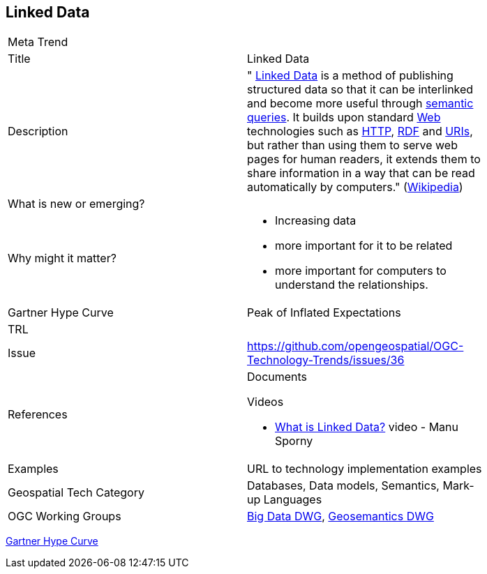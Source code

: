 [#LinkedData]
[discrete]
== Linked Data

[width="80%"]
|=======================
|Meta Trend	|
|Title | Linked Data
|Description | " https://en.wikipedia.org/wiki/Linked_data[Linked Data^] is a method of publishing structured data so that it can be interlinked and become
more useful through https://en.wikipedia.org/wiki/Semantic_query[semantic queries^]. It builds upon standard
https://en.wikipedia.org/wiki/World_Wide_Web[Web^]
technologies such as https://tools.ietf.org/html/rfc2616[HTTP^],
https://www.w3.org/TR/2014/REC-rdf11-concepts-20140225/[RDF^] and https://tools.ietf.org/html/rfc3986[URIs^], but
rather than using them to serve web pages for human readers, it extends them to share information in a way that can
be read automatically by computers." (https://en.wikipedia.org/wiki/Linked_data[Wikipedia^])
| What is new or emerging?	|
| Why might it matter? a|
* Increasing data
* more important for it to be related
* more important for computers to understand the relationships.
| Gartner Hype Curve | Peak of Inflated Expectations
| TRL |
| Issue |https://github.com/opengeospatial/OGC-Technology-Trends/issues/36
|References a|
Documents

Videos

* https://www.youtube.com/watch?v=4x_xzT5eF5Q[What is Linked Data?^] video - Manu Sporny
|Examples | URL to technology implementation examples
|Geospatial Tech Category 	| Databases, Data models, Semantics, Mark-up Languages
|OGC Working Groups | http://www.opengeospatial.org/projects/groups/bigdatadwg[Big Data DWG^], http://www.opengeospatial.org/projects/groups/semantics[Geosemantics DWG^]
|=======================

link:http://www.gartner.com/technology/research/methodologies/hype-cycle.jsp[Gartner Hype Curve]

<<<
